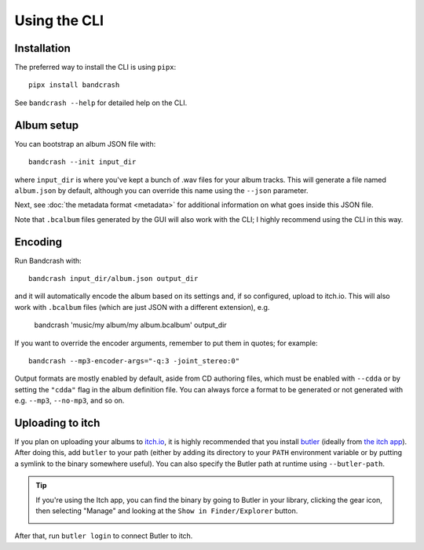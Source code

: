 Using the CLI
=============

Installation
------------

The preferred way to install the CLI is using ``pipx``::

   pipx install bandcrash

See ``bandcrash --help`` for detailed help on the CLI.

Album setup
-----------

You can bootstrap an album JSON file with::

   bandcrash --init input_dir

where ``input_dir`` is where you've kept a bunch of .wav files for your album tracks. This will generate a file named ``album.json`` by default, although you can override this name using the ``--json`` parameter.

Next, see :doc:`the metadata format <metadata>` for additional information on what goes inside this JSON file.

Note that ``.bcalbum`` files generated by the GUI will also work with the CLI; I highly recommend using the CLI in this way.

Encoding
--------

Run Bandcrash with::

   bandcrash input_dir/album.json output_dir

and it will automatically encode the album based on its settings and, if so configured, upload to itch.io. This will also work with ``.bcalbum`` files (which are just JSON with a different extension), e.g.

    bandcrash 'music/my album/my album.bcalbum' output_dir

If you want to override the encoder arguments, remember to put them in quotes; for example::

   bandcrash --mp3-encoder-args="-q:3 -joint_stereo:0"

Output formats are mostly enabled by default, aside from CD authoring files, which must be enabled with ``--cdda`` or by setting the ``"cdda"`` flag in the album definition file. You can always force a format to be generated or not generated with e.g. ``--mp3``, ``--no-mp3``, and so on.

Uploading to itch
-----------------

If you plan on uploading your albums to `itch.io <https://itch.io>`_, it is highly recommended that you install `butler <https://itch.io/docs/butler/>`_ (ideally from `the itch app <https://itch.io/app>`_). After doing this, add ``butler`` to your path (either by adding its directory to your ``PATH`` environment variable or by putting a symlink to the binary somewhere useful). You can also specify the Butler path at runtime using ``--butler-path``.

.. TIP::
   If you're using the Itch app, you can find the binary by going to Butler in your library, clicking the gear icon, then selecting "Manage" and looking at the ``Show in Finder/Explorer`` button.

   .. image:: wheres-butler.png
      :alt: Where to see the Butler binary path

After that, run ``butler login`` to connect Butler to itch.
